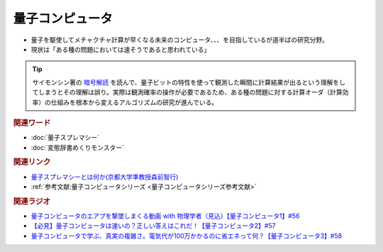 量子コンピュータ
==========================================
.. glossary::
    量子コンピュータ : り

* 量子を駆使してメチャクチャ計算が早くなる未来のコンピュータ、、、を目指しているが道半ばの研究分野。
* 現状は「ある種の問題においては速そうであると思われている」

.. tip:: 
  サイモンシン著の `暗号解読 <https://amzn.to/3XXb4PU>`_ を読んで、量子ビットの特性を使って観測した瞬間に計算結果が出るという理解をしてしまうとその理解は誤り。実際は観測確率の操作が必要であるため、ある種の問題に対する計算オーダ（計算効率）の仕組みを根本から変えるアルゴリズムの研究が進んでいる。

.. rubric:: 関連ワード
* :doc:`量子スプレマシー` 
* :doc:`変態辞書めくりモンスター` 

.. rubric:: 関連リンク
* `量子スプレマシーとは何か(京都大学準教授森前智行) <http://tomoyukimorimae.web.fc2.com/q_supremacy.pdf>`_ 
* :ref:`参考文献:量子コンピュータシリーズ <量子コンピュータシリーズ参考文献>`

.. rubric:: 関連ラジオ
* `量子コンピュータのエアプを撃墜しまくる動画 with 物理学者（見込）【量子コンピュータ1】#56`_
* `【必見】量子コンピュータは速いの？正しい答えはこれだ！【量子コンピュータ2】#57`_
* `量子コンピュータで学ぶ、真実の複雑さ。電気代が100万かかるのに省エネって何？【量子コンピュータ3】#58`_

.. _量子コンピュータのエアプを撃墜しまくる動画 with 物理学者（見込）【量子コンピュータ1】#56: https://www.youtube.com/watch?v=vkmbLbiLomU
.. _【必見】量子コンピュータは速いの？正しい答えはこれだ！【量子コンピュータ2】#57: https://www.youtube.com/watch?v=-S0JDSDfoh4
.. _量子コンピュータで学ぶ、真実の複雑さ。電気代が100万かかるのに省エネって何？【量子コンピュータ3】#58: https://www.youtube.com/watch?v=Uray3ya-fno
